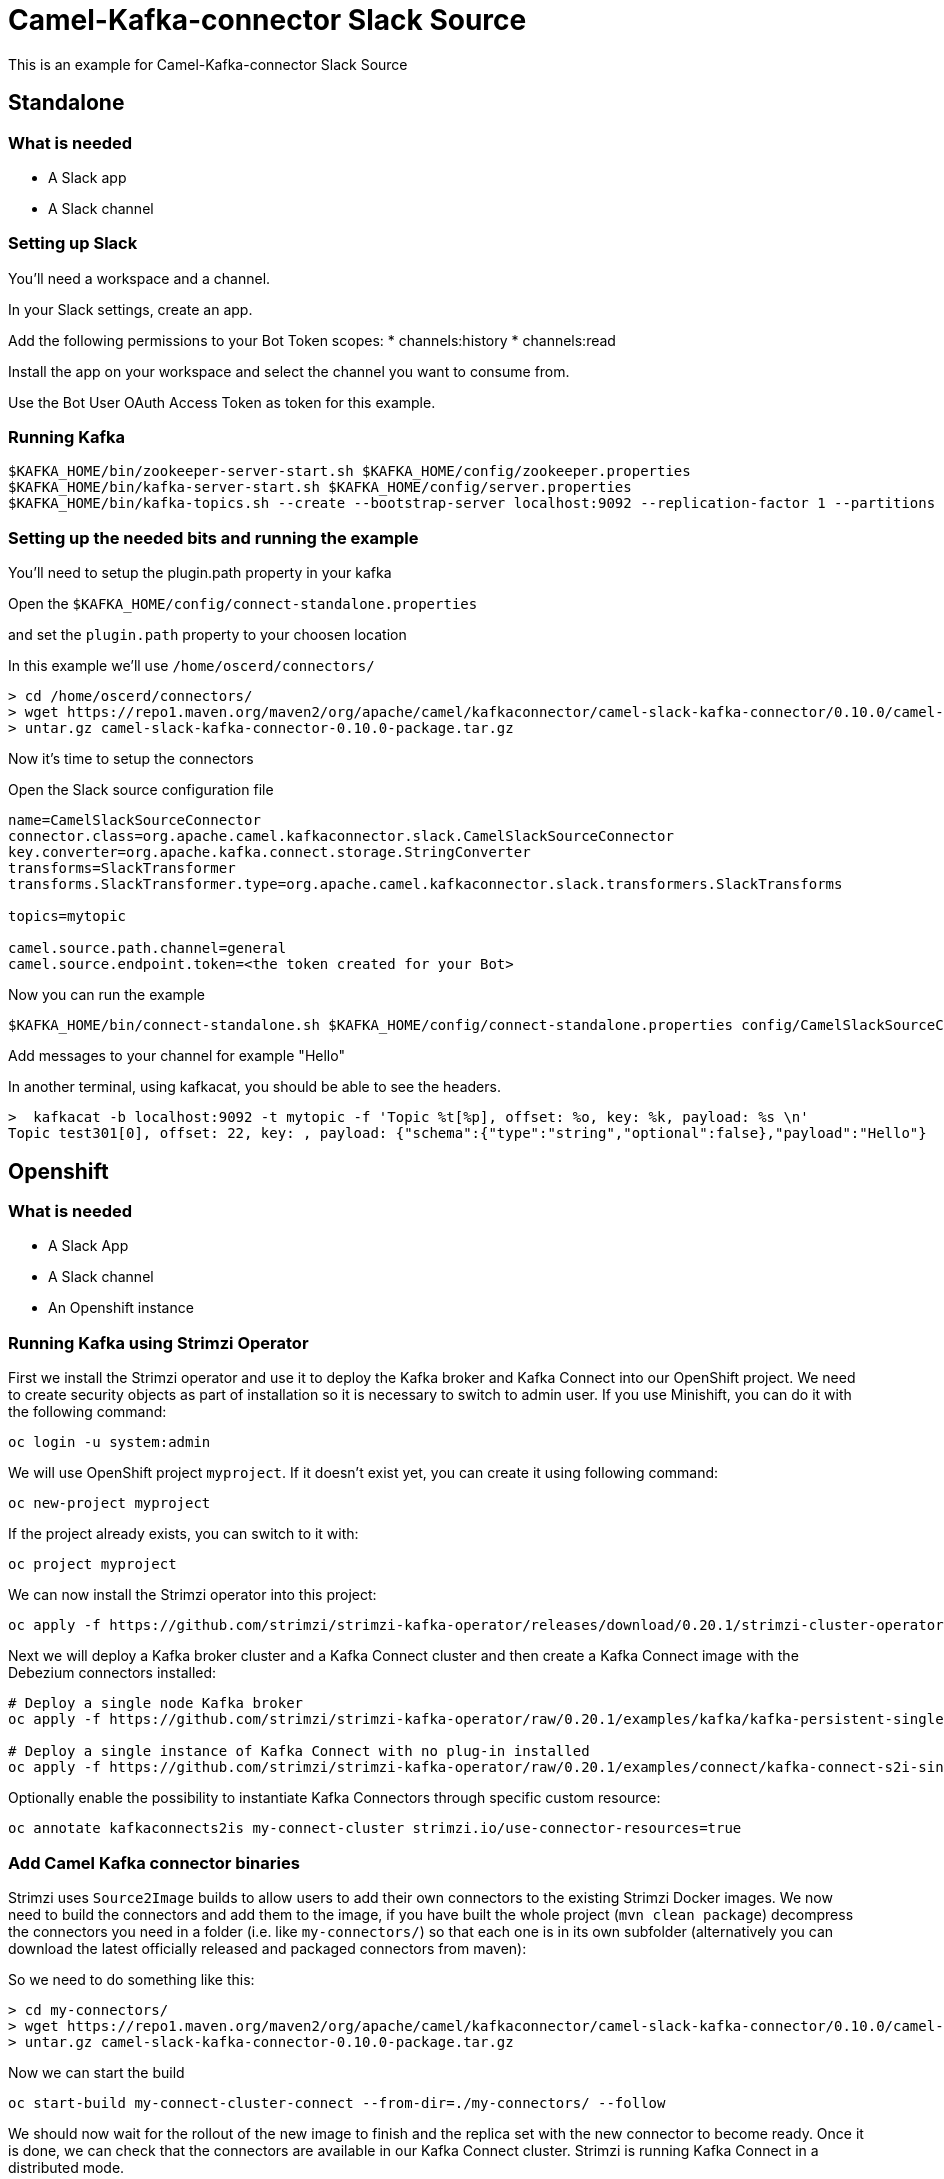 # Camel-Kafka-connector Slack Source

This is an example for Camel-Kafka-connector Slack Source 

## Standalone

### What is needed

- A Slack app
- A Slack channel

### Setting up Slack

You'll need a workspace and a channel.

In your Slack settings, create an app.

Add the following permissions to your Bot Token scopes:
* channels:history
* channels:read

Install the app on your workspace and select the channel you want to consume from. 

Use the Bot User OAuth Access Token as token for this example.

### Running Kafka

```
$KAFKA_HOME/bin/zookeeper-server-start.sh $KAFKA_HOME/config/zookeeper.properties
$KAFKA_HOME/bin/kafka-server-start.sh $KAFKA_HOME/config/server.properties
$KAFKA_HOME/bin/kafka-topics.sh --create --bootstrap-server localhost:9092 --replication-factor 1 --partitions 1 --topic mytopic
```

### Setting up the needed bits and running the example

You'll need to setup the plugin.path property in your kafka

Open the `$KAFKA_HOME/config/connect-standalone.properties`

and set the `plugin.path` property to your choosen location

In this example we'll use `/home/oscerd/connectors/`

```
> cd /home/oscerd/connectors/
> wget https://repo1.maven.org/maven2/org/apache/camel/kafkaconnector/camel-slack-kafka-connector/0.10.0/camel-slack-kafka-connector-0.10.0-package.tar.gz
> untar.gz camel-slack-kafka-connector-0.10.0-package.tar.gz
```

Now it's time to setup the connectors

Open the Slack source configuration file

```
name=CamelSlackSourceConnector
connector.class=org.apache.camel.kafkaconnector.slack.CamelSlackSourceConnector
key.converter=org.apache.kafka.connect.storage.StringConverter
transforms=SlackTransformer
transforms.SlackTransformer.type=org.apache.camel.kafkaconnector.slack.transformers.SlackTransforms

topics=mytopic

camel.source.path.channel=general
camel.source.endpoint.token=<the token created for your Bot>
```

Now you can run the example

```
$KAFKA_HOME/bin/connect-standalone.sh $KAFKA_HOME/config/connect-standalone.properties config/CamelSlackSourceConnector.properties
```

Add messages to your channel for example "Hello"

In another terminal, using kafkacat, you should be able to see the headers.

```
>  kafkacat -b localhost:9092 -t mytopic -f 'Topic %t[%p], offset: %o, key: %k, payload: %s \n'
Topic test301[0], offset: 22, key: , payload: {"schema":{"type":"string","optional":false},"payload":"Hello"} 
```

## Openshift

### What is needed

- A Slack App
- A Slack channel
- An Openshift instance

### Running Kafka using Strimzi Operator

First we install the Strimzi operator and use it to deploy the Kafka broker and Kafka Connect into our OpenShift project.
We need to create security objects as part of installation so it is necessary to switch to admin user.
If you use Minishift, you can do it with the following command:

[source,bash,options="nowrap"]
----
oc login -u system:admin
----

We will use OpenShift project `myproject`.
If it doesn't exist yet, you can create it using following command:

[source,bash,options="nowrap"]
----
oc new-project myproject
----

If the project already exists, you can switch to it with:

[source,bash,options="nowrap"]
----
oc project myproject
----

We can now install the Strimzi operator into this project:

[source,bash,options="nowrap",subs="attributes"]
----
oc apply -f https://github.com/strimzi/strimzi-kafka-operator/releases/download/0.20.1/strimzi-cluster-operator-0.20.1.yaml
----

Next we will deploy a Kafka broker cluster and a Kafka Connect cluster and then create a Kafka Connect image with the Debezium connectors installed:

[source,bash,options="nowrap",subs="attributes"]
----
# Deploy a single node Kafka broker
oc apply -f https://github.com/strimzi/strimzi-kafka-operator/raw/0.20.1/examples/kafka/kafka-persistent-single.yaml

# Deploy a single instance of Kafka Connect with no plug-in installed
oc apply -f https://github.com/strimzi/strimzi-kafka-operator/raw/0.20.1/examples/connect/kafka-connect-s2i-single-node-kafka.yaml
----

Optionally enable the possibility to instantiate Kafka Connectors through specific custom resource:
[source,bash,options="nowrap"]
----
oc annotate kafkaconnects2is my-connect-cluster strimzi.io/use-connector-resources=true
----

### Add Camel Kafka connector binaries

Strimzi uses `Source2Image` builds to allow users to add their own connectors to the existing Strimzi Docker images.
We now need to build the connectors and add them to the image,
if you have built the whole project (`mvn clean package`) decompress the connectors you need in a folder (i.e. like `my-connectors/`)
so that each one is in its own subfolder
(alternatively you can download the latest officially released and packaged connectors from maven):

So we need to do something like this:

```
> cd my-connectors/
> wget https://repo1.maven.org/maven2/org/apache/camel/kafkaconnector/camel-slack-kafka-connector/0.10.0/camel-slack-kafka-connector-0.10.0-package.tar.gz
> untar.gz camel-slack-kafka-connector-0.10.0-package.tar.gz
```

Now we can start the build 

[source,bash,options="nowrap"]
----
oc start-build my-connect-cluster-connect --from-dir=./my-connectors/ --follow
----

We should now wait for the rollout of the new image to finish and the replica set with the new connector to become ready.
Once it is done, we can check that the connectors are available in our Kafka Connect cluster.
Strimzi is running Kafka Connect in a distributed mode.

To check the available connector plugins, you can run the following command:

[source,bash,options="nowrap"]
----
oc exec -i `oc get pods --field-selector status.phase=Running -l strimzi.io/name=my-connect-cluster-connect -o=jsonpath='{.items[0].metadata.name}'` -- curl -s http://my-connect-cluster-connect-api:8083/connector-plugins
----

You should see something like this:

[source,json,options="nowrap"]
----
[{"class":"org.apache.camel.kafkaconnector.CamelSinkConnector","type":"sink","version":"0.10.0"},{"class":"org.apache.camel.kafkaconnector.CamelSourceConnector","type":"source","version":"0.10.0"},{"class":"org.apache.camel.kafkaconnector.slack.CamelSlackSinkConnector","type":"sink","version":"0.10.0"},{"class":"org.apache.camel.kafkaconnector.slack.CamelSlackSourceConnector","type":"source","version":"0.10.0"},{"class":"org.apache.kafka.connect.file.FileStreamSinkConnector","type":"sink","version":"2.5.0"},{"class":"org.apache.kafka.connect.file.FileStreamSourceConnector","type":"source","version":"2.5.0"},{"class":"org.apache.kafka.connect.mirror.MirrorCheckpointConnector","type":"source","version":"1"},{"class":"org.apache.kafka.connect.mirror.MirrorHeartbeatConnector","type":"source","version":"1"},{"class":"org.apache.kafka.connect.mirror.MirrorSourceConnector","type":"source","version":"1"}]
----

### Set the Bot Token as secret (optional)

You can also set the token option as secret, you'll need to edit the file config/slack-token.properties with the correct credentials and then execute the following command

[source,bash,options="nowrap"]
----
oc create secret generic slack-token --from-file=config/openshift/slack-token.properties
----

Now we need to edit KafkaConnectS2I custom resource to reference the secret. For example:

[source,bash,options="nowrap"]
----
spec:
  # ...
  config:
    config.providers: file
    config.providers.file.class: org.apache.kafka.common.config.provider.FileConfigProvider
  #...
  externalConfiguration:
    volumes:
      - name: slack-token
        secret:
          secretName: slack-token
----

In this way the secret slack-token will be mounted as volume with path /opt/kafka/external-configuration/slack-token/

### Create connector instance

Now we can create some instance of the Slack source connector:

[source,bash,options="nowrap"]
----
oc exec -i `oc get pods --field-selector status.phase=Running -l strimzi.io/name=my-connect-cluster-connect -o=jsonpath='{.items[0].metadata.name}'` -- curl -X POST \
    -H "Accept:application/json" \
    -H "Content-Type:application/json" \
    http://my-connect-cluster-connect-api:8083/connectors -d @- <<'EOF'
{
  "name": "slack-source-connector",
  "config": {
    "connector.class": "org.apache.camel.kafkaconnector.slack.CamelSlackSourceConnector",
    "tasks.max": "1",
    "key.converter": "org.apache.kafka.connect.storage.StringConverter",
    "transforms": "SlackTransformer",
    "transforms.SlackTransformer.type": "org.apache.camel.kafkaconnector.slack.transformers.SlackTransforms",
    "topics": "slack-topic",
    "camel.source.path.channel": "general",
    "camel.source.endpoint.token": "<token>"
  }
}
EOF
----

Altenatively, if have enabled `use-connector-resources`, you can create the connector instance by creating a specific custom resource:

[source,bash,options="nowrap"]
----
oc apply -f - << EOF
apiVersion: kafka.strimzi.io/v1alpha1
kind: KafkaConnector
metadata:
  name: slack-source-connector
  namespace: myproject
  labels:
    strimzi.io/cluster: my-connect-cluster
spec:
  class: org.apache.camel.kafkaconnector.slack.CamelSlackSourceConnector
  tasksMax: 1
  config:
    key.converter: org.apache.kafka.connect.storage.StringConverter
    transforms: SlackTransformer
    transforms.SlackTransformer.type: org.apache.camel.kafkaconnector.slack.transformers.SlackTransforms
    topics: slack-topic
    camel.source.path.channel: general
    camel.source.endpoint.token: token
EOF
----

If you followed the optional step for secret webhook you can run the following command:

[source,bash,options="nowrap"]
----
oc apply -f config/openshift/slack-source.yaml
----

Add messages to your channel for example "Hello"

Using kafkacat, you should be able to see the headers.

```
>  kafkacat -b localhost:9092 -t mytopic -f 'Topic %t[%p], offset: %o, key: %k, payload: %s \n'
Topic test301[0], offset: 22, key: , payload: {"schema":{"type":"string","optional":false},"payload":"Hello"} 
```

